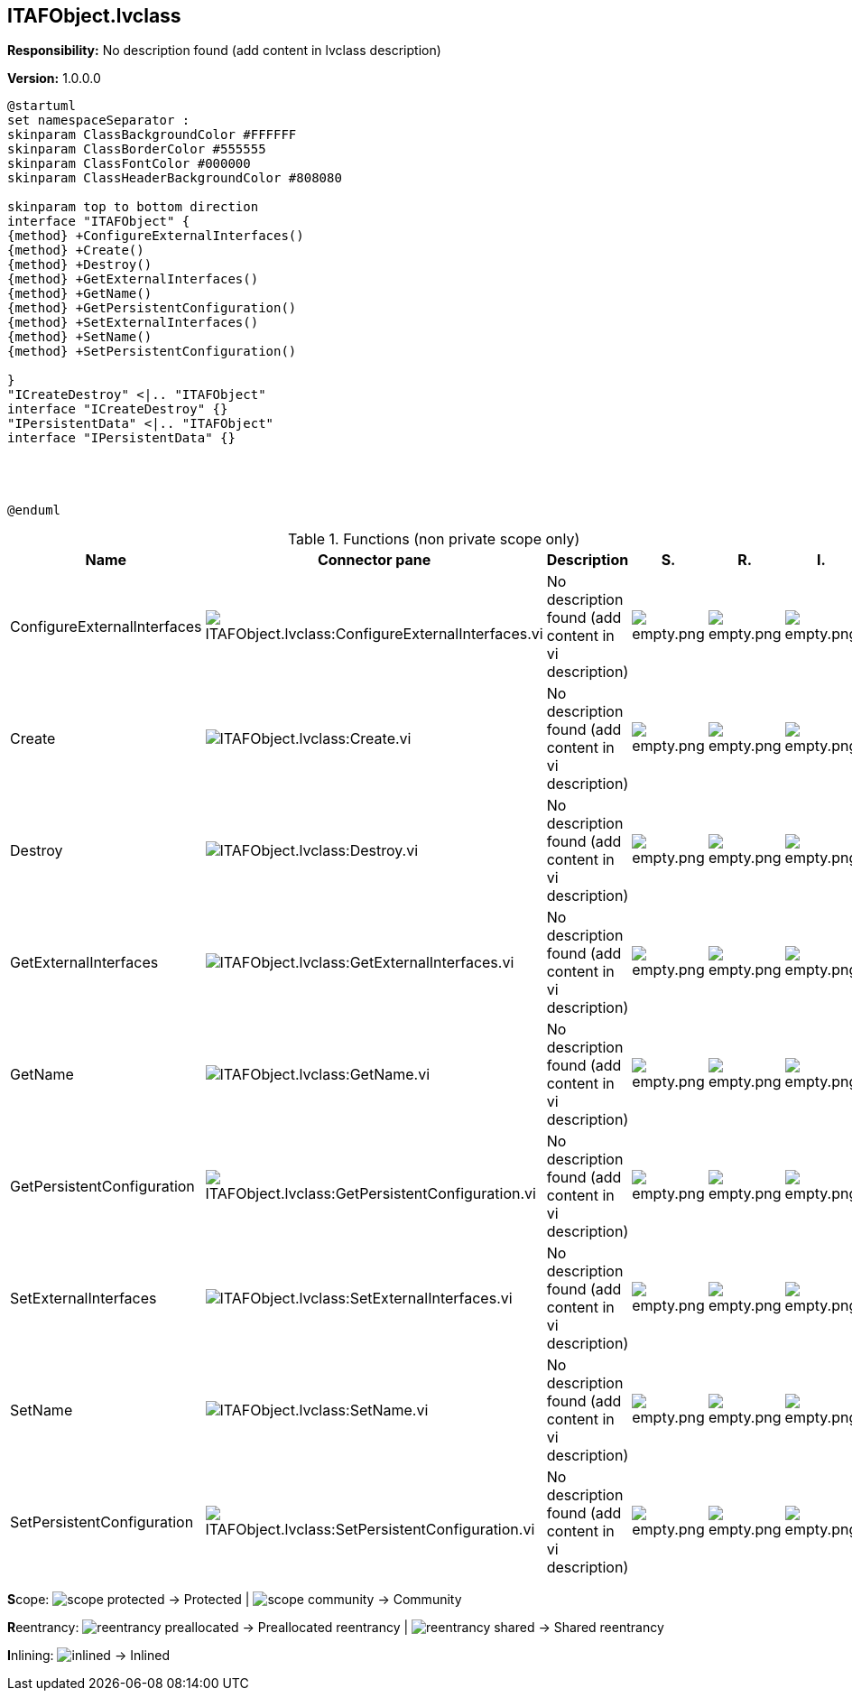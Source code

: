 == ITAFObject.lvclass

*Responsibility:*
No description found (add content in lvclass description)

*Version:* 1.0.0.0

[plantuml, format="svg", align="center"]
....
@startuml
set namespaceSeparator :
skinparam ClassBackgroundColor #FFFFFF
skinparam ClassBorderColor #555555
skinparam ClassFontColor #000000
skinparam ClassHeaderBackgroundColor #808080

skinparam top to bottom direction
interface "ITAFObject" {
{method} +ConfigureExternalInterfaces()
{method} +Create()
{method} +Destroy()
{method} +GetExternalInterfaces()
{method} +GetName()
{method} +GetPersistentConfiguration()
{method} +SetExternalInterfaces()
{method} +SetName()
{method} +SetPersistentConfiguration()

}
"ICreateDestroy" <|.. "ITAFObject"
interface "ICreateDestroy" {}
"IPersistentData" <|.. "ITAFObject"
interface "IPersistentData" {}




@enduml
....

.Functions (non private scope only)
[cols="<.<4d,<.<8a,<.<12d,<.<1a,<.<1a,<.<1a", %autowidth, frame=all, grid=all, stripes=none]
|===
|Name |Connector pane |Description |S. |R. |I.

|ConfigureExternalInterfaces
|image:ITAFObject.lvclass_ConfigureExternalInterfaces.vi.png[ITAFObject.lvclass:ConfigureExternalInterfaces.vi]
|No description found (add content in vi description)
|image:empty.png[empty.png]
|image:empty.png[empty.png]
|image:empty.png[empty.png]

|Create
|image:ITAFObject.lvclass_Create.vi.png[ITAFObject.lvclass:Create.vi]
|No description found (add content in vi description)
|image:empty.png[empty.png]
|image:empty.png[empty.png]
|image:empty.png[empty.png]

|Destroy
|image:ITAFObject.lvclass_Destroy.vi.png[ITAFObject.lvclass:Destroy.vi]
|No description found (add content in vi description)
|image:empty.png[empty.png]
|image:empty.png[empty.png]
|image:empty.png[empty.png]

|GetExternalInterfaces
|image:ITAFObject.lvclass_GetExternalInterfaces.vi.png[ITAFObject.lvclass:GetExternalInterfaces.vi]
|No description found (add content in vi description)
|image:empty.png[empty.png]
|image:empty.png[empty.png]
|image:empty.png[empty.png]

|GetName
|image:ITAFObject.lvclass_GetName.vi.png[ITAFObject.lvclass:GetName.vi]
|No description found (add content in vi description)
|image:empty.png[empty.png]
|image:empty.png[empty.png]
|image:empty.png[empty.png]

|GetPersistentConfiguration
|image:ITAFObject.lvclass_GetPersistentConfiguration.vi.png[ITAFObject.lvclass:GetPersistentConfiguration.vi]
|No description found (add content in vi description)
|image:empty.png[empty.png]
|image:empty.png[empty.png]
|image:empty.png[empty.png]

|SetExternalInterfaces
|image:ITAFObject.lvclass_SetExternalInterfaces.vi.png[ITAFObject.lvclass:SetExternalInterfaces.vi]
|No description found (add content in vi description)
|image:empty.png[empty.png]
|image:empty.png[empty.png]
|image:empty.png[empty.png]

|SetName
|image:ITAFObject.lvclass_SetName.vi.png[ITAFObject.lvclass:SetName.vi]
|No description found (add content in vi description)
|image:empty.png[empty.png]
|image:empty.png[empty.png]
|image:empty.png[empty.png]

|SetPersistentConfiguration
|image:ITAFObject.lvclass_SetPersistentConfiguration.vi.png[ITAFObject.lvclass:SetPersistentConfiguration.vi]
|No description found (add content in vi description)
|image:empty.png[empty.png]
|image:empty.png[empty.png]
|image:empty.png[empty.png]
|===

**S**cope: image:scope-protected.png[] -> Protected | image:scope-community.png[] -> Community

**R**eentrancy: image:reentrancy-preallocated.png[] -> Preallocated reentrancy | image:reentrancy-shared.png[] -> Shared reentrancy

**I**nlining: image:inlined.png[] -> Inlined
